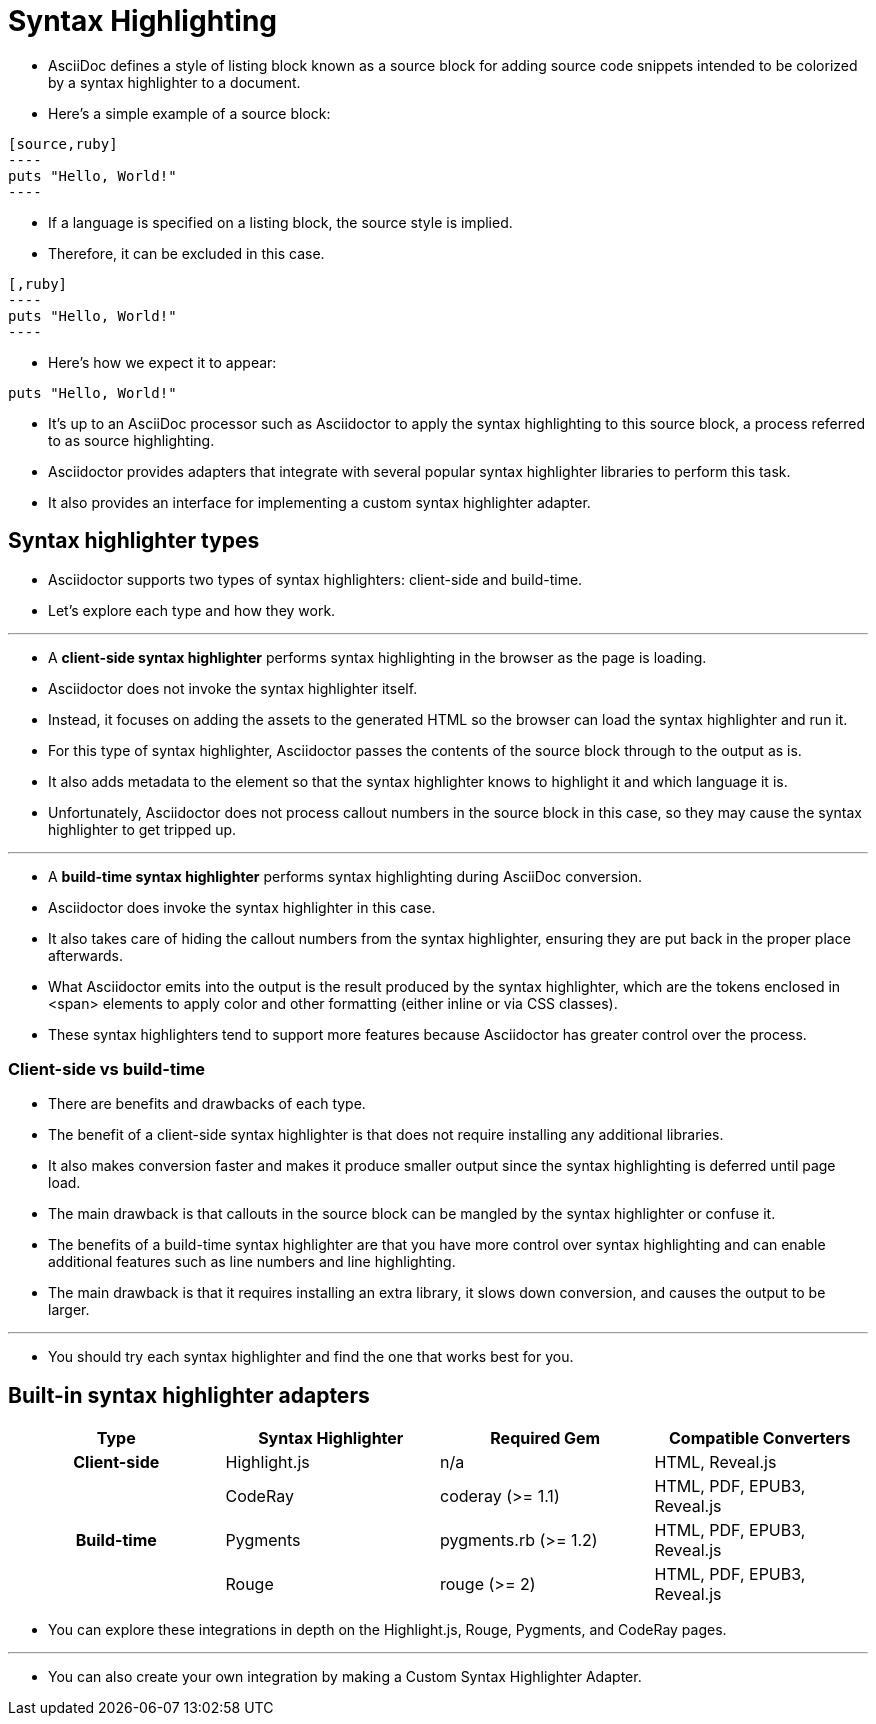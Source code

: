 = Syntax Highlighting
:source-highlighter: rouge

* AsciiDoc defines a style of listing block known as a source block for adding source code snippets intended to be colorized by a syntax highlighter to a document.
* Here's a simple example of a source block:

[source,asciidoc]
-----
[source,ruby]
----
puts "Hello, World!"
----
-----

* If a language is specified on a listing block, the source style is implied.
* Therefore, it can be excluded in this case.

[source,ascii]
-----
[,ruby]
----
puts "Hello, World!"
----
-----

* Here's how we expect it to appear:

====
[,ruby]
----
puts "Hello, World!"
----
====

* It's up to an AsciiDoc processor such as Asciidoctor to apply the syntax highlighting to this source block, a process referred to as source highlighting.
* Asciidoctor provides adapters that integrate with several popular syntax highlighter libraries to perform this task.
* It also provides an interface for implementing a custom syntax highlighter adapter.

== Syntax highlighter types

* Asciidoctor supports two types of syntax highlighters: client-side and build-time.
* Let's explore each type and how they work.

'''

* A *client-side syntax highlighter* performs syntax highlighting in the browser as the page is loading.
* Asciidoctor does not invoke the syntax highlighter itself.
* Instead, it focuses on adding the assets to the generated HTML so the browser can load the syntax highlighter and run it.
* For this type of syntax highlighter, Asciidoctor passes the contents of the source block through to the output as is.
* It also adds metadata to the element so that the syntax highlighter knows to highlight it and which language it is.
* Unfortunately, Asciidoctor does not process callout numbers in the source block in this case, so they may cause the syntax highlighter to get tripped up.

'''

* A *build-time syntax highlighter* performs syntax highlighting during AsciiDoc conversion.
* Asciidoctor does invoke the syntax highlighter in this case.
* It also takes care of hiding the callout numbers from the syntax highlighter, ensuring they are put back in the proper place afterwards.
* What Asciidoctor emits into the output is the result produced by the syntax highlighter, which are the tokens enclosed in <span> elements to apply color and other formatting (either inline or via CSS classes).
* These syntax highlighters tend to support more features because Asciidoctor has greater control over the process.

=== Client-side vs build-time

* There are benefits and drawbacks of each type.
* The benefit of a client-side syntax highlighter is that does not require installing any additional libraries.
* It also makes conversion faster and makes it produce smaller output since the syntax highlighting is deferred until page load.
* The main drawback is that callouts in the source block can be mangled by the syntax highlighter or confuse it.
* The benefits of a build-time syntax highlighter are that you have more control over syntax highlighting and can enable additional features such as line numbers and line highlighting.
* The main drawback is that it requires installing an extra library, it slows down conversion, and causes the output to be larger.

'''

* You should try each syntax highlighter and find the one that works best for you.

== Built-in syntax highlighter adapters

[cols="h,d,d,d"]
|===
|Type |Syntax Highlighter |Required Gem |Compatible Converters

|Client-side |Highlight.js |n/a |HTML, Reveal.js

.3+|Build-time |CodeRay |coderay (>= 1.1) |HTML, PDF, EPUB3, Reveal.js

d|Pygments |pygments.rb (>= 1.2) |HTML, PDF, EPUB3, Reveal.js

d|Rouge |rouge (>= 2) |HTML, PDF, EPUB3, Reveal.js
|===

* You can explore these integrations in depth on the Highlight.js, Rouge, Pygments, and CodeRay pages.

'''

* You can also create your own integration by making a Custom Syntax Highlighter Adapter.
